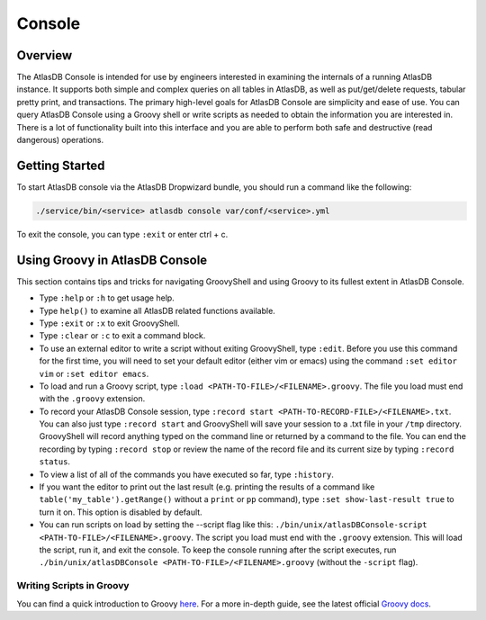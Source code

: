 .. _console:

=======
Console
=======

Overview
========

The AtlasDB Console is intended for use by engineers interested in
examining the internals of a running AtlasDB instance. It supports both
simple and complex queries on all tables in AtlasDB, as well as
put/get/delete requests, tabular pretty print, and transactions. The
primary high-level goals for AtlasDB Console are simplicity and ease of
use. You can query AtlasDB Console using a Groovy shell or write
scripts as needed to obtain the information you are interested in. There
is a lot of functionality built into this interface and you are able to
perform both safe and destructive (read dangerous) operations.

Getting Started
===============

To start AtlasDB console via the AtlasDB Dropwizard bundle, you should run a command like the following:

.. code-block:: bash

    ./service/bin/<service> atlasdb console var/conf/<service>.yml

To exit the console, you can type ``:exit`` or enter ctrl + c.

Using Groovy in AtlasDB Console
===============================

This section contains tips and tricks for navigating GroovyShell and
using Groovy to its fullest extent in AtlasDB Console.

-  Type ``:help`` or ``:h`` to get usage help.
-  Type ``help()`` to examine all AtlasDB related functions available.
-  Type ``:exit`` or ``:x`` to exit GroovyShell.
-  Type ``:clear`` or ``:c`` to exit a command block.
-  To use an external editor to write a script without exiting
   GroovyShell, type ``:edit``. Before you use this command for the
   first time, you will need to set your default editor (either vim or
   emacs) using the command ``:set editor vim`` or
   ``:set editor emacs``.
-  To load and run a Groovy script, type
   ``:load <PATH-TO-FILE>/<FILENAME>.groovy``. The file you load must
   end with the ``.groovy`` extension.
-  To record your AtlasDB Console session, type
   ``:record start <PATH-TO-RECORD-FILE>/<FILENAME>.txt``. You can also
   just type ``:record start`` and GroovyShell will save your session to
   a .txt file in your ``/tmp`` directory. GroovyShell will record
   anything typed on the command line or returned by a command to the
   file. You can end the recording by typing ``:record stop`` or review
   the name of the record file and its current size by typing
   ``:record status``.
-  To view a list of all of the commands you have executed so far, type
   ``:history``.
-  If you want the editor to print out the last result (e.g. printing
   the results of a command like ``table('my_table').getRange()``
   without a ``print`` or ``pp`` command), type
   ``:set show-last-result true`` to turn it on. This option is disabled
   by default.
-  You can run scripts on load by setting the --script flag like this:
   ``./bin/unix/atlasDBConsole-script <PATH-TO-FILE>/<FILENAME>.groovy``.
   The script you load must end with the ``.groovy`` extension. This
   will load the script, run it, and exit the console. To keep the
   console running after the script executes, run
   ``./bin/unix/atlasDBConsole <PATH-TO-FILE>/<FILENAME>.groovy``
   (without the ``-script`` flag).

Writing Scripts in Groovy
-------------------------

You can find a quick introduction to Groovy
`here <http://learnxinyminutes.com/docs/groovy/>`__. For a more in-depth
guide, see the latest official `Groovy
docs <http://www.groovy-lang.org/documentation.html>`__.

